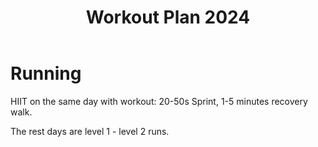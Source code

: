 :PROPERTIES:
:ID:       39bc1e11-2e1a-42f3-872d-a01eeb937434
:END:
#+title: Workout Plan 2024

* Running
HIIT on the same day with workout:
20-50s Sprint, 1-5 minutes recovery walk.

The rest days are level 1 - level 2 runs.
